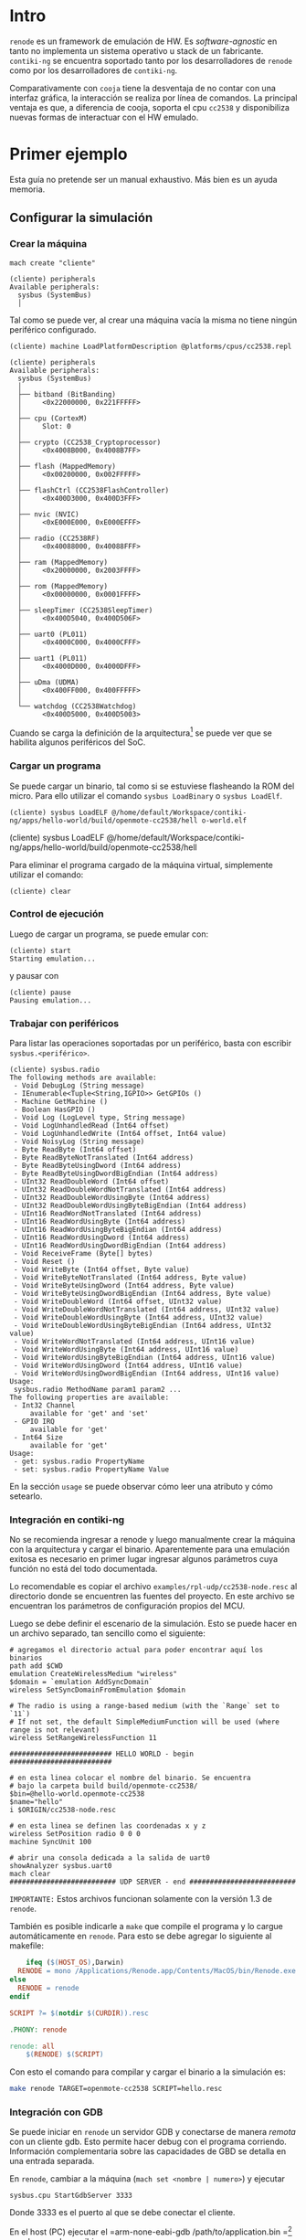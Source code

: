 * Intro
=renode= es un framework de emulación de HW. Es /software-agnostic/ en tanto no implementa un sistema operativo u stack de un fabricante. =contiki-ng= se encuentra soportado tanto por los desarrolladores de =renode= como por los desarrolladores de =contiki-ng=.

 Comparativamente con =cooja= tiene la desventaja de no contar con una interfaz gráfica, la interacción se realiza por línea de comandos. La principal ventaja es que, a diferencia de cooja, soporta el cpu =cc2538= y disponibiliza nuevas formas de interactuar con el HW emulado.

* Primer ejemplo

Esta guía no pretende ser un manual exhaustivo. Más bien es un ayuda memoria.


** Configurar la simulación

*** Crear la máquina
#+begin_src 
mach create "cliente"
#+end_src

#+begin_src 
(cliente) peripherals 
Available peripherals:
  sysbus (SystemBus)
  │   
#+end_src
Tal como se puede ver, al crear una máquina vacía la misma no tiene ningún periférico configurado.

#+begin_src 
(cliente) machine LoadPlatformDescription @platforms/cpus/cc2538.repl
#+end_src


#+begin_src 
(cliente) peripherals 
Available peripherals:
  sysbus (SystemBus)
  │   
  ├── bitband (BitBanding)
  │     <0x22000000, 0x221FFFFF>
  │       
  ├── cpu (CortexM)
  │     Slot: 0
  │       
  ├── crypto (CC2538_Cryptoprocessor)
  │     <0x4008B000, 0x4008B7FF>
  │       
  ├── flash (MappedMemory)
  │     <0x00200000, 0x002FFFFF>
  │       
  ├── flashCtrl (CC2538FlashController)
  │     <0x400D3000, 0x400D3FFF>
  │       
  ├── nvic (NVIC)
  │     <0xE000E000, 0xE000EFFF>
  │       
  ├── radio (CC2538RF)
  │     <0x40088000, 0x40088FFF>
  │       
  ├── ram (MappedMemory)
  │     <0x20000000, 0x2003FFFF>
  │       
  ├── rom (MappedMemory)
  │     <0x00000000, 0x0001FFFF>
  │       
  ├── sleepTimer (CC2538SleepTimer)
  │     <0x400D5040, 0x400D506F>
  │       
  ├── uart0 (PL011)
  │     <0x4000C000, 0x4000CFFF>
  │       
  ├── uart1 (PL011)
  │     <0x4000D000, 0x4000DFFF>
  │       
  ├── uDma (UDMA)
  │     <0x400FF000, 0x400FFFFF>
  │       
  └── watchdog (CC2538Watchdog)
        <0x400D5000, 0x400D5003>
#+end_src

Cuando se carga la definición de la arquitectura[fn:1] se puede ver que se habilita algunos periféricos del SoC.

*** Cargar un programa
Se puede cargar un binario, tal como si se estuviese flasheando la ROM del micro. Para ello utilizar el comando =sysbus LoadBinary= o =sysbus LoadElf=.
#+begin_src 
(cliente) sysbus LoadELF @/home/default/Workspace/contiki-ng/apps/hello-world/build/openmote-cc2538/hell o-world.elf 
#+end_src(cliente) sysbus LoadELF @/home/default/Workspace/contiki-ng/apps/hello-world/build/openmote-cc2538/hell

Para eliminar el programa cargado de la máquina virtual, simplemente utilizar el comando:
#+begin_src 
(cliente) clear
#+end_src

*** Control de ejecución
Luego de cargar un programa, se puede emular con:
#+begin_src 
(cliente) start
Starting emulation...
#+end_src
y pausar con
#+begin_src 
(cliente) pause 
Pausing emulation...
#+end_src
*** Trabajar con periféricos
Para listar las operaciones soportadas por un periférico, basta con escribir =sysbus.<periférico>=.
#+begin_src 
(cliente) sysbus.radio 
The following methods are available:
 - Void DebugLog (String message)
 - IEnumerable<Tuple<String,IGPIO>> GetGPIOs ()
 - Machine GetMachine ()
 - Boolean HasGPIO ()
 - Void Log (LogLevel type, String message)
 - Void LogUnhandledRead (Int64 offset)
 - Void LogUnhandledWrite (Int64 offset, Int64 value)
 - Void NoisyLog (String message)
 - Byte ReadByte (Int64 offset)
 - Byte ReadByteNotTranslated (Int64 address)
 - Byte ReadByteUsingDword (Int64 address)
 - Byte ReadByteUsingDwordBigEndian (Int64 address)
 - UInt32 ReadDoubleWord (Int64 offset)
 - UInt32 ReadDoubleWordNotTranslated (Int64 address)
 - UInt32 ReadDoubleWordUsingByte (Int64 address)
 - UInt32 ReadDoubleWordUsingByteBigEndian (Int64 address)
 - UInt16 ReadWordNotTranslated (Int64 address)
 - UInt16 ReadWordUsingByte (Int64 address)
 - UInt16 ReadWordUsingByteBigEndian (Int64 address)
 - UInt16 ReadWordUsingDword (Int64 address)
 - UInt16 ReadWordUsingDwordBigEndian (Int64 address)
 - Void ReceiveFrame (Byte[] bytes)
 - Void Reset ()
 - Void WriteByte (Int64 offset, Byte value)
 - Void WriteByteNotTranslated (Int64 address, Byte value)
 - Void WriteByteUsingDword (Int64 address, Byte value)
 - Void WriteByteUsingDwordBigEndian (Int64 address, Byte value)
 - Void WriteDoubleWord (Int64 offset, UInt32 value)
 - Void WriteDoubleWordNotTranslated (Int64 address, UInt32 value)
 - Void WriteDoubleWordUsingByte (Int64 address, UInt32 value)
 - Void WriteDoubleWordUsingByteBigEndian (Int64 address, UInt32 value)
 - Void WriteWordNotTranslated (Int64 address, UInt16 value)
 - Void WriteWordUsingByte (Int64 address, UInt16 value)
 - Void WriteWordUsingByteBigEndian (Int64 address, UInt16 value)
 - Void WriteWordUsingDword (Int64 address, UInt16 value)
 - Void WriteWordUsingDwordBigEndian (Int64 address, UInt16 value)
Usage:
 sysbus.radio MethodName param1 param2 ...
The following properties are available:
 - Int32 Channel
     available for 'get' and 'set'
 - GPIO IRQ
     available for 'get'
 - Int64 Size
     available for 'get'
Usage: 
 - get: sysbus.radio PropertyName
 - set: sysbus.radio PropertyName Value
#+end_src
En la sección =usage= se puede observar cómo leer una atributo y cómo setearlo.
*** Integración en contiki-ng
No se recomienda ingresar a renode y luego manualmente crear la máquina con la arquitectura y cargar el binario. Aparentemente para una emulación exitosa es necesario en primer lugar ingresar algunos parámetros cuya función no está del todo documentada.

Lo recomendable es copiar el archivo =examples/rpl-udp/cc2538-node.resc= al directorio donde se encuentren las fuentes del proyecto. En este archivo se encuentran los parámetros de configuración propios del MCU. 

Luego se debe definir el escenario de la simulación. Esto se puede hacer en un archivo separado, tan sencillo como el siguiente:
#+begin_src 
# agregamos el directorio actual para poder encontrar aquí los binarios
path add $CWD
emulation CreateWirelessMedium "wireless"
$domain = `emulation AddSyncDomain`
wireless SetSyncDomainFromEmulation $domain

# The radio is using a range-based medium (with the `Range` set to `11`)
# If not set, the default SimpleMediumFunction will be used (where range is not relevant)
wireless SetRangeWirelessFunction 11

######################### HELLO WORLD - begin #########################

# en esta linea colocar el nombre del binario. Se encuentra
# bajo la carpeta build build/openmote-cc2538/
$bin=@hello-world.openmote-cc2538
$name="hello"
i $ORIGIN/cc2538-node.resc

# en esta linea se definen las coordenadas x y z
wireless SetPosition radio 0 0 0
machine SyncUnit 100

# abrir una consola dedicada a la salida de uart0
showAnalyzer sysbus.uart0
mach clear
########################## UDP SERVER - end ##########################
#+end_src

=IMPORTANTE:= Estos archivos funcionan solamente con la versión 1.3 de =renode=.


También es posible indicarle a =make= que compile el programa y lo cargue automáticamente en =renode=. Para esto se debe agregar lo siguiente al makefile:
#+begin_src makefile
	ifeq ($(HOST_OS),Darwin)
  RENODE = mono /Applications/Renode.app/Contents/MacOS/bin/Renode.exe
else
  RENODE = renode
endif

SCRIPT ?= $(notdir $(CURDIR)).resc

.PHONY: renode

renode: all
	$(RENODE) $(SCRIPT)
#+end_src

Con esto el comando para compilar y cargar el binario a la simulación es:
#+begin_src bash
make renode TARGET=openmote-cc2538 SCRIPT=hello.resc 
#+end_src
*** Integración con GDB
Se puede iniciar en =renode= un servidor GDB y conectarse de manera /remota/ con un cliente gdb. 
Esto permite hacer debug con el programa corriendo.
Información complementaria sobre las capacidades de GBD se detalla en una entrada separada.

En =renode=, cambiar a la máquina (=mach set <nombre | numero>=) y ejecutar
#+begin_src 
sysbus.cpu StartGdbServer 3333
#+end_src
Donde 3333 es el puerto al que se debe conectar el cliente.

En el host (PC) ejecutar el =arm-none-eabi-gdb /path/to/application.bin =[fn:2] y en la consola escribir:
#+begin_src 
(gdb) target remote localhost:3333
#+end_src

Luego se pueden definir breakpoints, watch vars, etc y finalmente iniciar la emulación con:

#+begin_src 
(gdb) monitor start
(gdb) continue
#+end_src
* Footnotes

[fn:2] Versiones recientes de gdb tienen problemas en la conexión, yo lo probé con la =GNU gdb (Linaro GDB) 7.8-2014.09=

[fn:1]  Aclaración: el símbolo =@= determina un path (por defecto relativo al directorio de instalación de =renode=) 
En mi máquina es /opt/renode=. 

